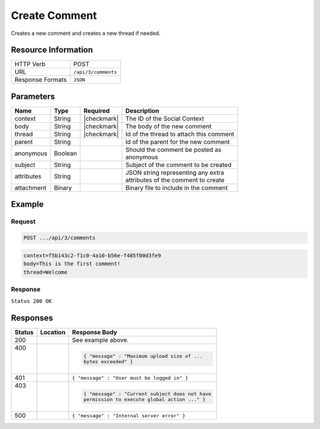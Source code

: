 .. _crafter-social-api-ugc-comments-create:

==============
Create Comment
==============

Creates a new comment and creates a new thread if needed.

--------------------
Resource Information
--------------------

+----------------------------+-------------------------------------------------------------------+
|| HTTP Verb                 || POST                                                             |
+----------------------------+-------------------------------------------------------------------+
|| URL                       || ``/api/3/comments``                                              |
+----------------------------+-------------------------------------------------------------------+
|| Response Formats          || ``JSON``                                                         |
+----------------------------+-------------------------------------------------------------------+

----------
Parameters
----------

+-------------+----------+---------------+--------------------------------------------+
|| Name       || Type    || Required     || Description                               |
+=============+==========+===============+============================================+
|| context    || String  || |checkmark|  || The ID of the Social Context              |
+-------------+----------+---------------+--------------------------------------------+
|| body       || String  || |checkmark|  || The body of the new comment               |
+-------------+----------+---------------+--------------------------------------------+
|| thread     || String  || |checkmark|  || Id of the thread to attach this comment   |
+-------------+----------+---------------+--------------------------------------------+
|| parent     || String  ||              || Id of the parent for the new comment      |
+-------------+----------+---------------+--------------------------------------------+
|| anonymous  || Boolean ||              || Should the comment be posted as           |
|             |          |               || anonymous                                 |
+-------------+----------+---------------+--------------------------------------------+
|| subject    || String  ||              || Subject of the comment to be created      |
+-------------+----------+---------------+--------------------------------------------+
|| attributes || String  ||              || JSON string representing any extra        |
|             |          |               || attributes of the comment to create       |
+-------------+----------+---------------+--------------------------------------------+
|| attachment || Binary  ||              || Binary file to include in the comment     |
+-------------+----------+---------------+--------------------------------------------+

-------
Example
-------

^^^^^^^
Request
^^^^^^^

.. code-block:: none

  POST .../api/3/comments

.. code-block:: guess

  context=f5b143c2-f1c0-4a10-b56e-f485f00d3fe9
  body=This is the first comment!
  thread=Welcome

^^^^^^^^
Response
^^^^^^^^

``Status 200 OK``

.. code-block:: json
  :linenos:

  {
    "ancestors": [],
    "targetId": "Welcome",
    "subject": "",
    "body": "This is the first comment!",
    "createdBy": "59667e8abd4787992596ba6b",
    "lastModifiedBy": "59667e8abd4787992596ba6b",
    "createdDate": "2017-07-13T09:09Z",
    "lastModifiedDate": "2017-07-13T09:09Z",
    "anonymousFlag": false,
    "attributes": {
      "baseUrl": "http://localhost:8080/crafter-social"
    },
    "attachments": [],
    "moderationStatus": "UNMODERATED",
    "votesUp": [],
    "votesDown": [],
    "flags": [],
    "_id": "59678d3f300426156e21df50"
  }

---------
Responses
---------

+---------+--------------------------------+-----------------------------------------------------+
|| Status || Location                      || Response Body                                      |
+=========+================================+=====================================================+
|| 200    ||                               || See example above.                                 |
+---------+--------------------------------+-----------------------------------------------------+
|| 400    ||                               | .. code-block:: json                                |
||        ||                               |                                                     |
||        ||                               |   { "message" : "Maximum upload size of ...         |
||        ||                               |   bytes exceeded" }                                 |
+---------+--------------------------------+-----------------------------------------------------+
|| 401    ||                               || ``{ "message" : "User must be logged in" }``       |
+---------+--------------------------------+-----------------------------------------------------+
|| 403    ||                               | .. code-block:: json                                |
||        ||                               |                                                     |
||        ||                               |   { "message" : "Current subject does not have      |
||        ||                               |   permission to execute global action ..." }        |
+---------+--------------------------------+-----------------------------------------------------+
|| 500    ||                               || ``{ "message" : "Internal server error" }``        |
+---------+--------------------------------+-----------------------------------------------------+
